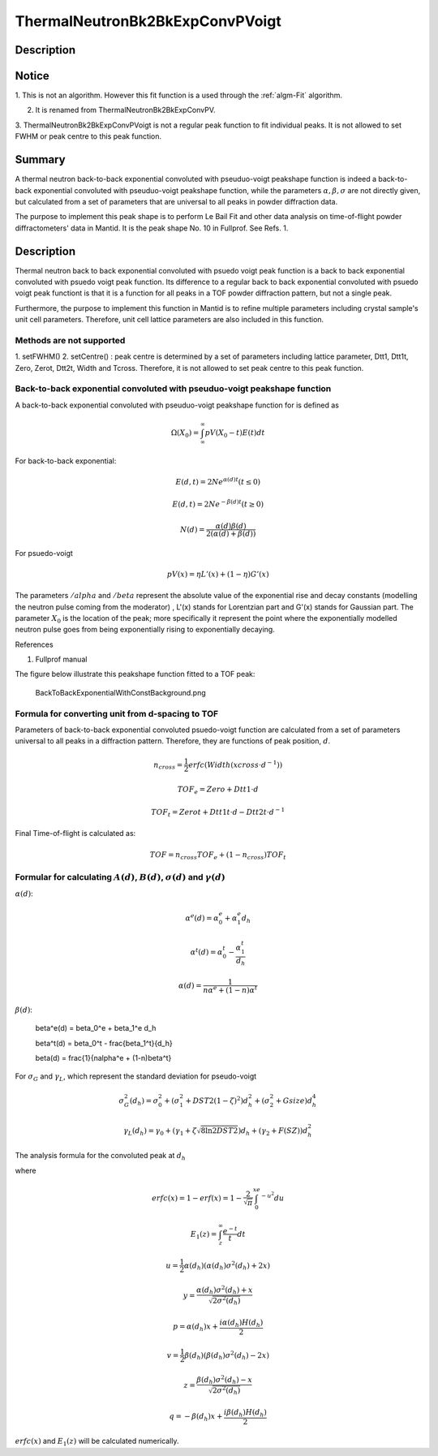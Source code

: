 .. _func-ThermalNeutronBk2BkExpConvPVoigt:

================================
ThermalNeutronBk2BkExpConvPVoigt
================================

.. index:: ThermalNeutronBk2BkExpConvPVoigt

Description
-----------

Notice
------

1. This is not an algorithm. However this fit function is a used through
the :ref:`algm-Fit` algorithm.

2. It is renamed from ThermalNeutronBk2BkExpConvPV.

3. ThermalNeutronBk2BkExpConvPVoigt is not a regular peak function to
fit individual peaks. It is not allowed to set FWHM or peak centre to
this peak function.

Summary
-------

A thermal neutron back-to-back exponential convoluted with pseuduo-voigt
peakshape function is indeed a back-to-back exponential convoluted with
pseuduo-voigt peakshape function, while the parameters :math:`\alpha, \beta, \sigma` are not directly given, but calculated from a set of parameters that
are universal to all peaks in powder diffraction data.

The purpose to implement this peak shape is to perform Le Bail Fit and
other data analysis on time-of-flight powder diffractometers' data in
Mantid. It is the peak shape No. 10 in Fullprof. See Refs. 1.

Description
-----------

Thermal neutron back to back exponential convoluted with psuedo voigt
peak function is a back to back exponential convoluted with psuedo voigt
peak function. Its difference to a regular back to back exponential
convoluted with psuedo voigt peak functiont is that it is a function for
all peaks in a TOF powder diffraction pattern, but not a single peak.

Furthermore, the purpose to implement this function in Mantid is to
refine multiple parameters including crystal sample's unit cell
parameters. Therefore, unit cell lattice parameters are also included in
this function.

Methods are not supported
^^^^^^^^^^^^^^^^^^^^^^^^^

1. setFWHM() 2. setCentre() : peak centre is determined by a set of
parameters including lattice parameter, Dtt1, Dtt1t, Zero, Zerot, Dtt2t,
Width and Tcross. Therefore, it is not allowed to set peak centre to
this peak function.

Back-to-back exponential convoluted with pseuduo-voigt peakshape function
^^^^^^^^^^^^^^^^^^^^^^^^^^^^^^^^^^^^^^^^^^^^^^^^^^^^^^^^^^^^^^^^^^^^^^^^^

A back-to-back exponential convoluted with pseuduo-voigt peakshape
function for is defined as

.. math:: \Omega(X_0) = \int_{\infty}^{\infty}pV(X_0-t)E(t)dt

For back-to-back exponential:

.. math:: E(d, t) = 2Ne^{\alpha(d) t}   (t \leq 0)

.. math:: E(d, t) = 2Ne^{-\beta(d) t}   (t \geq 0)

.. math:: N(d) = \frac{\alpha(d)\beta(d)}{2(\alpha(d)+\beta(d))}

For psuedo-voigt

.. math:: pV(x) = \eta L'(x) + (1-\eta)G'(x)

The parameters :math:`/alpha` and :math:`/beta` represent the absolute
value of the exponential rise and decay constants (modelling the neutron
pulse coming from the moderator) , L'(x) stands for Lorentzian part and
G'(x) stands for Gaussian part. The parameter :math:`X_0` is the
location of the peak; more specifically it represent the point where the
exponentially modelled neutron pulse goes from being exponentially
rising to exponentially decaying.

References

1. Fullprof manual

The figure below illustrate this peakshape function fitted to a TOF
peak:

.. figure:: /images/BackToBackExponentialWithConstBackground.png
   :alt: BackToBackExponentialWithConstBackground.png

   BackToBackExponentialWithConstBackground.png

Formula for converting unit from d-spacing to TOF
^^^^^^^^^^^^^^^^^^^^^^^^^^^^^^^^^^^^^^^^^^^^^^^^^

Parameters of back-to-back exponential convoluted psuedo-voigt function
are calculated from a set of parameters universal to all peaks in a
diffraction pattern. Therefore, they are functions of peak position,
:math:`d`.

.. math::

   n_{cross} = \frac{1}{2} erfc(Width(xcross\cdot d^{-1}))

   TOF_e = Zero + Dtt1\cdot d

   TOF_t = Zerot + Dtt1t\cdot d - Dtt2t \cdot d^{-1}

Final Time-of-flight is calculated as:

.. math:: TOF = n_{cross} TOF_e + (1-n_{cross}) TOF_t

Formular for calculating :math:`A(d)`, :math:`B(d)`, :math:`\sigma(d)` and :math:`\gamma(d)`
^^^^^^^^^^^^^^^^^^^^^^^^^^^^^^^^^^^^^^^^^^^^^^^^^^^^^^^^^^^^^^^^^^^^^^^^^^^^^^^^^^^^^^^^^^^^

:math:`\alpha(d)`:

.. math::

   \alpha^e(d) = \alpha_0^e + \alpha_1^e d_h

   \alpha^t(d) = \alpha_0^t - \frac{\alpha_1^t}{d_h}

   \alpha(d)   = \frac{1}{n\alpha^e + (1-n)\alpha^t}

:math:`\beta(d)`:

      \beta^e(d) = \beta_0^e + \beta_1^e d_h

      \beta^t(d) = \beta_0^t - \frac{\beta_1^t}{d_h}

      \beta(d)   = \frac{1}{n\alpha^e + (1-n)\beta^t}

For :math:`\sigma_G` and :math:`\gamma_L`, which represent the standard deviation for pseudo-voigt

.. math::

   \sigma_G^2(d_h) = \sigma_0^2 + (\sigma_1^2 + DST2(1-\zeta)^2)d_h^2 + (\sigma_2^2 + Gsize)d_h^4

   \gamma_L(d_h) = \gamma_0 + (\gamma_1 + \zeta\sqrt{8\ln2DST2})d_h + (\gamma_2+F(SZ))d_h^2

The analysis formula for the convoluted peak at :math:`d_h`

.. math::\Omega(TOF(d_h)) = (1-\eta(d_h))N\{e^uerfc(y)+e^verfc(z)\} - \frac{2N\eta}{\pi}\{\Im[e^pE_1(p)]+\Im[e^qE_1(q)]\}`

where

.. math::

   erfc(x) = 1-erf(x) = 1-\frac{2}{\sqrt{\pi}}\int_0^xe^{-u^2}du

   E_1(z) = \int_z^{\infty}\frac{e^{-t}}{t}dt

   u = \frac{1}{2}\alpha(d_h)(\alpha(d_h)\sigma^2(d_h)+2x)

   y = \frac{\alpha(d_h)\sigma^2(d_h)+x}{\sqrt{2\sigma^2(d_h)}}

   p = \alpha(d_h)x + \frac{i\alpha(d_h)H(d_h)}{2}

   v = \frac{1}{2}\beta(d_h)(\beta(d_h)\sigma^2(d_h)-2x)

   z = \frac{\beta(d_h)\sigma^2(d_h)-x}{\sqrt{2\sigma^2(d_h)}}

   q = -\beta(d_h)x + \frac{i\beta(d_h)H(d_h)}{2}

:math:`erfc(x)` and :math:`E_1(z)` will be calculated numerically.

.. categories::

